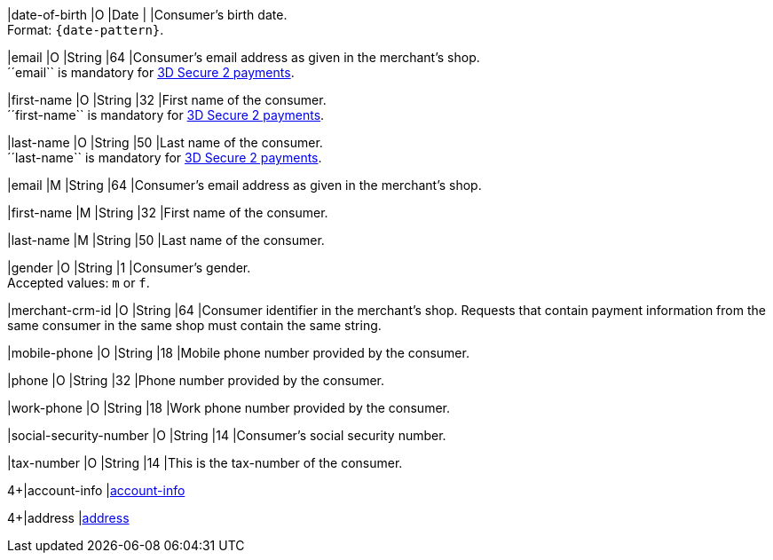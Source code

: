 // This include file requires the shortcut {listname} in the link, as this include file is used in different environments.
// The shortcut guarantees that the target of the link remains in the current environment.

// tag::cc-base[]

|date-of-birth 
|O 
|Date 
|  
|Consumer's birth date. +
Format: ``{date-pattern}``.

|email 
|O
|String 
|64 
|Consumer’s email address as given in the merchant’s shop. +
´´email`` is mandatory for <<CC_Fields_3DS2_request_accountholder, 3D Secure 2 payments>>.

|first-name 
|O
|String 
|32 
|First name of the consumer. +
´´first-name`` is mandatory for <<CC_Fields_3DS2_request_accountholder, 3D Secure 2 payments>>.

|last-name 
|O
|String 
|50 
|Last name of the consumer. +
´´last-name`` is mandatory for <<CC_Fields_3DS2_request_accountholder, 3D Secure 2 payments>>.

// end::cc-base[]

// tag::three-ds[]

|email 
|M
|String 
|64 
|Consumer’s email address as given in the merchant’s shop. +

|first-name 
|M
|String 
|32 
|First name of the consumer. +

|last-name 
|M
|String 
|50 
|Last name of the consumer. +

// end::three-ds[]

// tag::cc-base[]

|gender 
|O 
|String 
|1 
|Consumer's gender. +
Accepted values: ``m`` or ``f``.

// tag::three-ds[]

|merchant-crm-id 
|O 
|String 
|64 
|Consumer identifier in the merchant’s shop. Requests that contain payment information from the same consumer in the same shop must contain the same string.

|mobile-phone
|O 
|String
|18
|Mobile phone number provided by the consumer. 

|phone 
|O 
|String 
|32 
|Phone number provided by the consumer.  

|work-phone
|O 
|String
|18
|Work phone number provided by the consumer.

// end::three-ds[]

|social-security-number 
|O 
|String 
|14 
|Consumer's social security number.

|tax-number 
|O 
|String 
|14 
|This is the tax-number of the consumer.

// tag::three-ds[]

4+|account-info 
|<<CC_Fields_{listname}_request_accountinfo, account-info>>

4+|address 
|<<CC_Fields_{listname}_request_address, address>>

// end::three-ds[]

// end::cc-base[]
